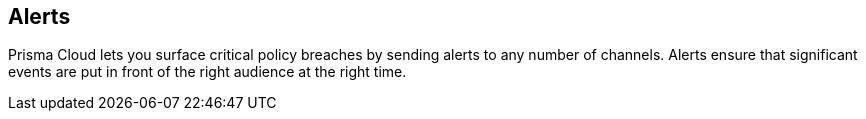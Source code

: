 [#alerts]
== Alerts

Prisma Cloud lets you surface critical policy breaches by sending alerts to any number of channels.
Alerts ensure that significant events are put in front of the right audience at the right time.
